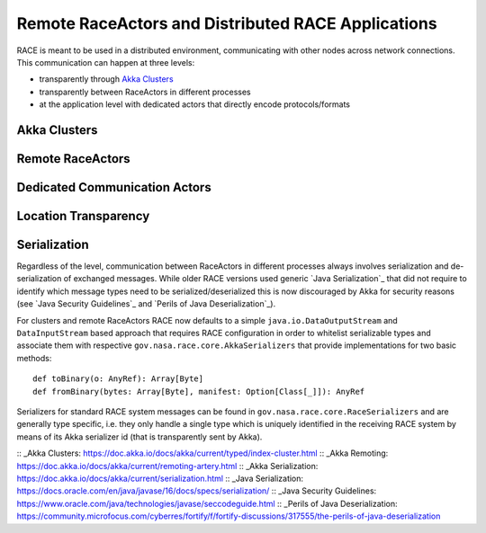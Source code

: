 Remote RaceActors and Distributed RACE Applications
===================================================
RACE is meant to be used in a distributed environment, communicating with other nodes across network connections. This
communication can happen at three levels:

* transparently through `Akka Clusters`_
* transparently between RaceActors in different processes
* at the application level with dedicated actors that directly encode protocols/formats

Akka Clusters
-------------

Remote RaceActors
-----------------

Dedicated Communication Actors
------------------------------

Location Transparency
---------------------

.. image:: images/loc-trans.svg
    :class: center scale50
    :alt: Location Transparent Actors

Serialization
-------------
Regardless of the level, communication between RaceActors in different processes always involves serialization and
de-serialization of exchanged messages. While older RACE versions used generic `Java Serialization`_ that did not
require to identify which message types need to be serialized/deserialized this is now discouraged by Akka for
security reasons (see `Java Security Guidelines`_ and `Perils of Java Deserialization`_).

For clusters and remote RaceActors RACE now defaults to a simple ``java.io.DataOutputStream`` and ``DataInputStream``
based approach that requires RACE configuration in order to whitelist serializable types and associate them with
respective ``gov.nasa.race.core.AkkaSerializers`` that provide implementations for two basic methods::

    def toBinary(o: AnyRef): Array[Byte]
    def fromBinary(bytes: Array[Byte], manifest: Option[Class[_]]): AnyRef

Serializers for standard RACE system messages can be found in ``gov.nasa.race.core.RaceSerializers`` and are generally
type specific, i.e. they only handle a single type which is uniquely identified in the receiving RACE system
by means of its Akka serializer id (that is transparently sent by Akka).




:: _Akka Clusters: https://doc.akka.io/docs/akka/current/typed/index-cluster.html
:: _Akka Remoting: https://doc.akka.io/docs/akka/current/remoting-artery.html
:: _Akka Serialization: https://doc.akka.io/docs/akka/current/serialization.html
:: _Java Serialization: https://docs.oracle.com/en/java/javase/16/docs/specs/serialization/
:: _Java Security Guidelines: https://www.oracle.com/java/technologies/javase/seccodeguide.html
:: _Perils of Java Deserialization: https://community.microfocus.com/cyberres/fortify/f/fortify-discussions/317555/the-perils-of-java-deserialization